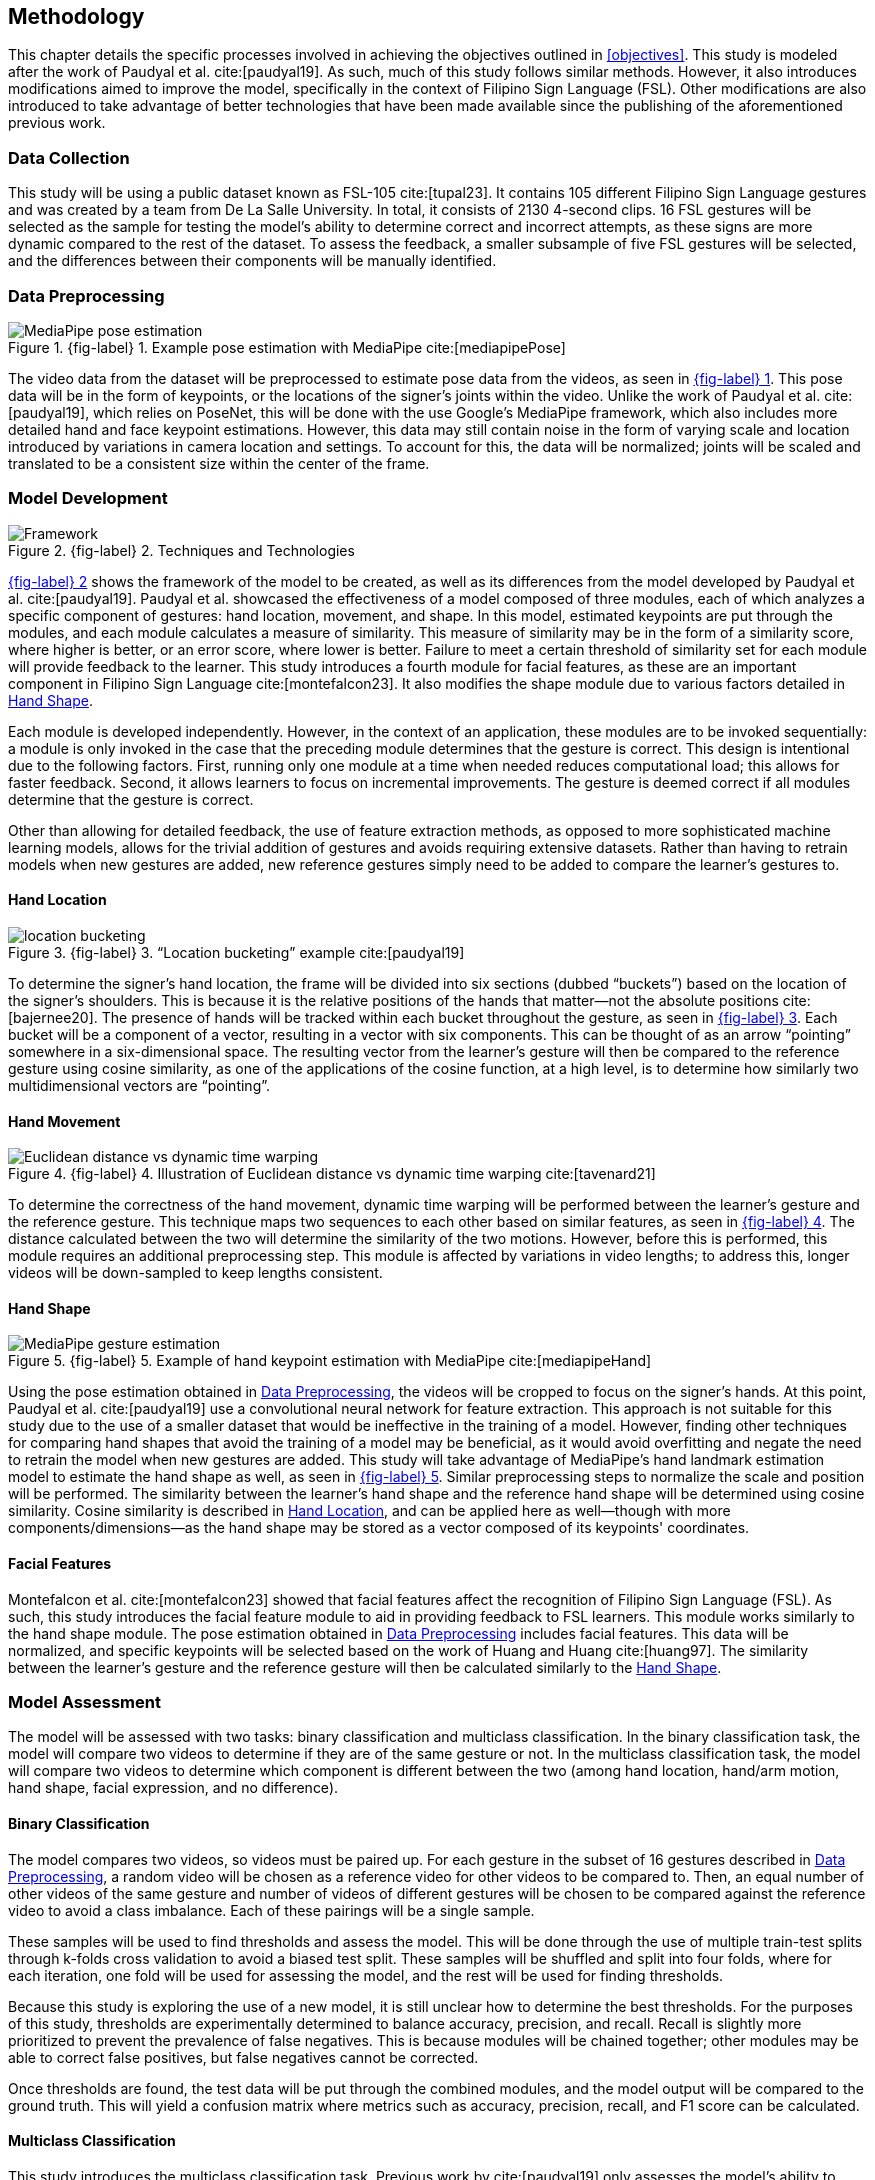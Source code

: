 [#methodology]
== Methodology

This chapter details the specific processes involved in achieving the objectives outlined in <<objectives>>. This study is modeled after the work of Paudyal et al. cite:[paudyal19]. As such, much of this study follows similar methods. However, it also introduces modifications aimed to improve the model, specifically in the context of Filipino Sign Language (FSL). Other modifications are also introduced to take advantage of better technologies that have been made available since the publishing of the aforementioned previous work.

[#data]
=== Data Collection

This study will be using a public dataset known as FSL-105 cite:[tupal23]. It contains 105 different Filipino Sign Language gestures and was created by a team from De La Salle University. In total, it consists of 2130 4-second clips. 16 FSL gestures will be selected as the sample for testing the model's ability to determine correct and incorrect attempts, as these signs are more dynamic compared to the rest of the dataset. To assess the feedback, a smaller subsample of five FSL gestures will be selected, and the differences between their components will be manually identified.

[#preprocessing]
=== Data Preprocessing

// see src/manuscript.adoc for explanation how to make figures
:fig-label-pose: {fig-label} {counter:fig}
.{fig-label-pose}. Example pose estimation with MediaPipe cite:[mediapipePose]
[#fig-pose]
image::../images/mediapipe_pose.png[MediaPipe pose estimation]

The video data from the dataset will be preprocessed to estimate pose data from the videos, as seen in <<fig-pose,{fig-label-pose}>>. This pose data will be in the form of keypoints, or the locations of the signer's joints within the video. Unlike the work of Paudyal et al. cite:[paudyal19], which relies on PoseNet, this will be done with the use Google's MediaPipe framework, which also includes more detailed hand and face keypoint estimations. However, this data may still contain noise in the form of varying scale and location introduced by variations in camera location and settings. To account for this, the data will be normalized; joints will be scaled and translated to be a consistent size within the center of the frame.

[#model]
=== Model Development

// see src/manuscript.adoc for explanation how to make figures
:fig-label-framework: {fig-label} {counter:fig}
.{fig-label-framework}. Techniques and Technologies
[#fig-framework]
image::../images/framework.png[Framework]

<<fig-framework,{fig-label-framework}>> shows the framework of the model to be created, as well as its differences from the model developed by Paudyal et al. cite:[paudyal19]. Paudyal et al. showcased the effectiveness of a model composed of three modules, each of which analyzes a specific component of gestures: hand location, movement, and shape. In this model, estimated keypoints are put through the modules, and each module calculates a measure of similarity. This measure of similarity may be in the form of a similarity score, where higher is better, or an error score, where lower is better. Failure to meet a certain threshold of similarity set for each module will provide feedback to the learner. This study introduces a fourth module for facial features, as these are an important component in Filipino Sign Language cite:[montefalcon23]. It also modifies the shape module due to various factors detailed in <<shape>>.

Each module is developed independently. However, in the context of an application, these modules are to be invoked sequentially: a module is only invoked in the case that the preceding module determines that the gesture is correct. This design is intentional due to the following factors. First, running only one module at a time when needed reduces computational load; this allows for faster feedback. Second, it allows learners to focus on incremental improvements. The gesture is deemed correct if all modules determine that the gesture is correct.

Other than allowing for detailed feedback, the use of feature extraction methods, as opposed to more sophisticated machine learning models, allows for the trivial addition of gestures and avoids requiring extensive datasets. Rather than having to retrain models when new gestures are added, new reference gestures simply need to be added to compare the learner's gestures to.

[#location]
==== Hand Location

// see src/manuscript.adoc for explanation how to make figures
:fig-label-bucket: {fig-label} {counter:fig}
.{fig-label-bucket}. "`Location bucketing`" example cite:[paudyal19]
[#fig-bucket]
image::../images/bucket.png[location bucketing]

To determine the signer's hand location, the frame will be divided into six sections (dubbed "`buckets`") based on the location of the signer's shoulders. This is because it is the relative positions of the hands that matter--not the absolute positions cite:[bajernee20]. The presence of hands will be tracked within each bucket throughout the gesture, as seen in <<fig-bucket,{fig-label-bucket}>>. Each bucket will be a component of a vector, resulting in a vector with six components. This can be thought of as an arrow "`pointing`" somewhere in a six-dimensional space. The resulting vector from the learner's gesture will then be compared to the reference gesture using cosine similarity, as one of the applications of the cosine function, at a high level, is to determine how similarly two multidimensional vectors are "`pointing`".

[#movement]
==== Hand Movement

// see src/manuscript.adoc for explanation how to make figures
:fig-label-dtw: {fig-label} {counter:fig}
.{fig-label-dtw}. Illustration of Euclidean distance vs dynamic time warping cite:[tavenard21]
[#fig-dtw]
image::../images/dtw_vs_euc.png[Euclidean distance vs dynamic time warping]

To determine the correctness of the hand movement, dynamic time warping will be performed between the learner's gesture and the reference gesture. This technique maps two sequences to each other based on similar features, as seen in <<fig-dtw,{fig-label-dtw}>>. The distance calculated between the two will determine the similarity of the two motions. However, before this is performed, this module requires an additional preprocessing step. This module is affected by variations in video lengths; to address this, longer videos will be down-sampled to keep lengths consistent.

[#shape]
==== Hand Shape

// see src/manuscript.adoc for explanation how to make figures
:fig-label-hand: {fig-label} {counter:fig}
.{fig-label-hand}. Example of hand keypoint estimation with MediaPipe cite:[mediapipeHand]
[#fig-hand]
image::../images/mediapipe_hand.png[MediaPipe gesture estimation]

Using the pose estimation obtained in <<preprocessing>>, the videos will be cropped to focus on the signer's hands. At this point, Paudyal et al. cite:[paudyal19] use a convolutional neural network for feature extraction. This approach is not suitable for this study due to the use of a smaller dataset that would be ineffective in the training of a model. However, finding other techniques for comparing hand shapes that avoid the training of a model may be beneficial, as it would avoid overfitting and negate the need to retrain the model when new gestures are added. This study will take advantage of MediaPipe's hand landmark estimation model to estimate the hand shape as well, as seen in <<fig-hand,{fig-label-hand}>>. Similar preprocessing steps to normalize the scale and position will be performed. The similarity between the learner's hand shape and the reference hand shape will be determined using cosine similarity. Cosine similarity is described in <<location>>, and can be applied here as well--though with more components/dimensions--as the hand shape may be stored as a vector composed of its keypoints' coordinates.

[#face]
==== Facial Features

Montefalcon et al. cite:[montefalcon23] showed that facial features affect the recognition of Filipino Sign Language (FSL). As such, this study introduces the facial feature module to aid in providing feedback to FSL learners. This module works similarly to the hand shape module. The pose estimation obtained in <<preprocessing>> includes facial features. This data will be normalized, and specific keypoints will be selected based on the work of Huang and Huang cite:[huang97]. The similarity between the learner's gesture and the reference gesture will then be calculated similarly to the <<shape>>.

[#assessment]
=== Model Assessment

The model will be assessed with two tasks: binary classification and multiclass classification. In the binary classification task, the model will compare two videos to determine if they are of the same gesture or not. In the multiclass classification task, the model will compare two videos to determine which component is different between the two (among hand location, hand/arm motion, hand shape, facial expression, and no difference).

[#binary]
==== Binary Classification

The model compares two videos, so videos must be paired up. For each gesture in the subset of 16 gestures described in <<preprocessing>>, a random video will be chosen as a reference video for other videos to be compared to. Then, an equal number of other videos of the same gesture and number of videos of different gestures will be chosen to be compared against the reference video to avoid a class imbalance. Each of these pairings will be a single sample.

These samples will be used to find thresholds and assess the model. This will be done through the use of multiple train-test splits through k-folds cross validation to avoid a biased test split. These samples will be shuffled and split into four folds, where for each iteration, one fold will be used for assessing the model, and the rest will be used for finding thresholds. 

Because this study is exploring the use of a new model, it is still unclear how to determine the best thresholds. For the purposes of this study, thresholds are experimentally determined to balance accuracy, precision, and recall. Recall is slightly more prioritized to prevent the prevalence of false negatives. This is because modules will be chained together; other modules may be able to correct false positives, but false negatives cannot be corrected. 

Once thresholds are found, the test data will be put through the combined modules, and the model output will be compared to the ground truth. This will yield a confusion matrix where metrics such as accuracy, precision, recall, and F1 score can be calculated. 

[#multiclass]
==== Multiclass Classification

This study introduces the multiclass classification task. Previous work by cite:[paudyal19] only assesses the model’s ability to classify if pairs of videos are of the same gesture or not. The feedback of the model was not assessed.

The multiclass classification task assesses how effectively the model correctly identifies the component which differs between two videos of gestures. As the thresholds are to be found during the binary classification task, those thresholds will be used in this task, and only the test split will be used to assess the model. As the reference for these differences is a limited subset, as described in <<data>>, only pairing samples which contain only the first five gestures will be used. To prevent a class imbalance, random oversampling will be conducted on the classes where differences are present. The samples will be put through the model, and the predicted difference will be compared to a reference table that was manually generated through observation. Similarly, to assess these predictions, metrics such as accuracy, precision, recall, and F1 score will be noted.
